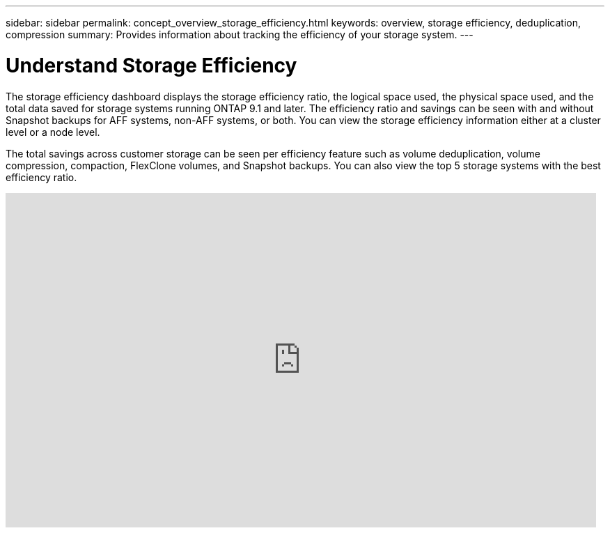 ---
sidebar: sidebar
permalink: concept_overview_storage_efficiency.html
keywords: overview, storage efficiency, deduplication, compression
summary: Provides information about tracking the efficiency of your storage system.
---

= Understand Storage Efficiency
:toc: macro
:toclevels: 1
:hardbreaks:
:nofooter:
:icons: font
:linkattrs:
:imagesdir: ./media/

[.lead]

The storage efficiency dashboard displays the storage efficiency ratio, the logical space used, the physical space used, and the total data saved for storage systems running ONTAP 9.1 and later. The efficiency ratio and savings can be seen with and without Snapshot backups for AFF systems, non-AFF systems, or both. You can view the storage efficiency information either at a cluster level or a node level.

The total savings across customer storage can be seen per efficiency feature such as volume deduplication, volume compression, compaction, FlexClone volumes, and Snapshot backups. You can also view the top 5 storage systems with the best efficiency ratio.

video::8Ge3_0qlyxA[youtube, width=848, height=480]
